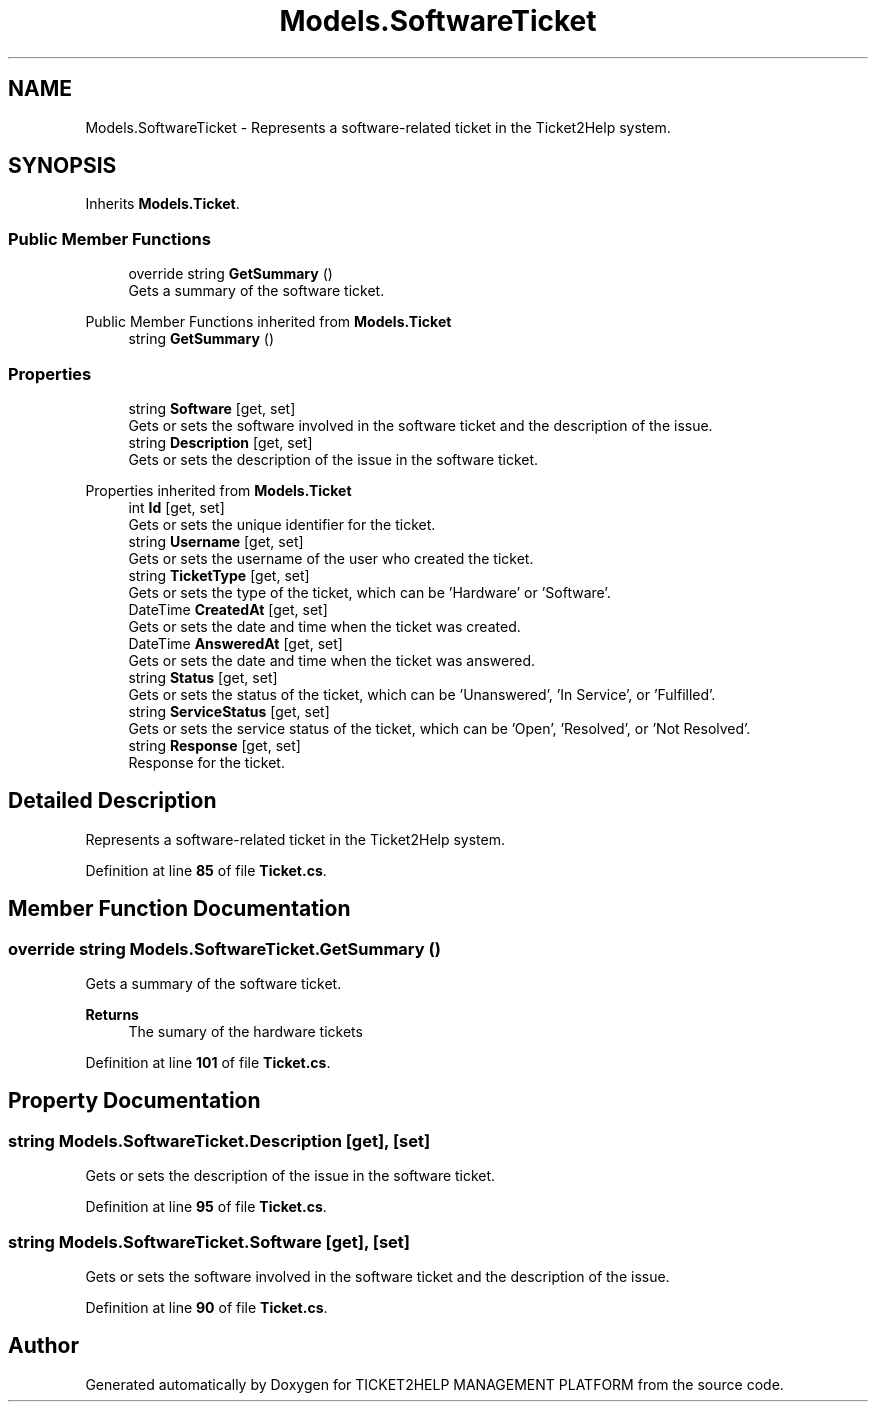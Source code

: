 .TH "Models.SoftwareTicket" 3 "TICKET2HELP MANAGEMENT PLATFORM" \" -*- nroff -*-
.ad l
.nh
.SH NAME
Models.SoftwareTicket \- Represents a software-related ticket in the Ticket2Help system\&.  

.SH SYNOPSIS
.br
.PP
.PP
Inherits \fBModels\&.Ticket\fP\&.
.SS "Public Member Functions"

.in +1c
.ti -1c
.RI "override string \fBGetSummary\fP ()"
.br
.RI "Gets a summary of the software ticket\&. "
.in -1c

Public Member Functions inherited from \fBModels\&.Ticket\fP
.in +1c
.ti -1c
.RI "string \fBGetSummary\fP ()"
.br
.in -1c
.SS "Properties"

.in +1c
.ti -1c
.RI "string \fBSoftware\fP\fR [get, set]\fP"
.br
.RI "Gets or sets the software involved in the software ticket and the description of the issue\&. "
.ti -1c
.RI "string \fBDescription\fP\fR [get, set]\fP"
.br
.RI "Gets or sets the description of the issue in the software ticket\&. "
.in -1c

Properties inherited from \fBModels\&.Ticket\fP
.in +1c
.ti -1c
.RI "int \fBId\fP\fR [get, set]\fP"
.br
.RI "Gets or sets the unique identifier for the ticket\&. "
.ti -1c
.RI "string \fBUsername\fP\fR [get, set]\fP"
.br
.RI "Gets or sets the username of the user who created the ticket\&. "
.ti -1c
.RI "string \fBTicketType\fP\fR [get, set]\fP"
.br
.RI "Gets or sets the type of the ticket, which can be 'Hardware' or 'Software'\&. "
.ti -1c
.RI "DateTime \fBCreatedAt\fP\fR [get, set]\fP"
.br
.RI "Gets or sets the date and time when the ticket was created\&. "
.ti -1c
.RI "DateTime \fBAnsweredAt\fP\fR [get, set]\fP"
.br
.RI "Gets or sets the date and time when the ticket was answered\&. "
.ti -1c
.RI "string \fBStatus\fP\fR [get, set]\fP"
.br
.RI "Gets or sets the status of the ticket, which can be 'Unanswered', 'In Service', or 'Fulfilled'\&. "
.ti -1c
.RI "string \fBServiceStatus\fP\fR [get, set]\fP"
.br
.RI "Gets or sets the service status of the ticket, which can be 'Open', 'Resolved', or 'Not Resolved'\&. "
.ti -1c
.RI "string \fBResponse\fP\fR [get, set]\fP"
.br
.RI "Response for the ticket\&. "
.in -1c
.SH "Detailed Description"
.PP 
Represents a software-related ticket in the Ticket2Help system\&. 
.PP
Definition at line \fB85\fP of file \fBTicket\&.cs\fP\&.
.SH "Member Function Documentation"
.PP 
.SS "override string Models\&.SoftwareTicket\&.GetSummary ()"

.PP
Gets a summary of the software ticket\&. 
.PP
\fBReturns\fP
.RS 4
The sumary of the hardware tickets
.RE
.PP

.PP
Definition at line \fB101\fP of file \fBTicket\&.cs\fP\&.
.SH "Property Documentation"
.PP 
.SS "string Models\&.SoftwareTicket\&.Description\fR [get]\fP, \fR [set]\fP"

.PP
Gets or sets the description of the issue in the software ticket\&. 
.PP
Definition at line \fB95\fP of file \fBTicket\&.cs\fP\&.
.SS "string Models\&.SoftwareTicket\&.Software\fR [get]\fP, \fR [set]\fP"

.PP
Gets or sets the software involved in the software ticket and the description of the issue\&. 
.PP
Definition at line \fB90\fP of file \fBTicket\&.cs\fP\&.

.SH "Author"
.PP 
Generated automatically by Doxygen for TICKET2HELP MANAGEMENT PLATFORM from the source code\&.
